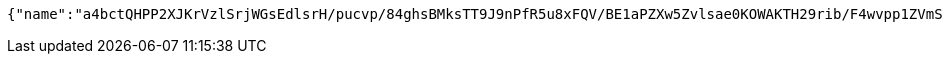 [source,options="nowrap"]
----
{"name":"a4bctQHPP2XJKrVzlSrjWGsEdlsrH/pucvp/84ghsBMksTT9J9nPfR5u8xFQV/BE1aPZXw5Zvlsae0KOWAKTH29rib/F4wvpp1ZVmSAntb2ABt+GswGs/gWXfV9qeaUhiOwF/HtbL01yxQQSOUvgc8o3aQCDqwecjHFWffLc/oQ=","idType":"bkEcJwXSwA9dQ8LuNB/EoEEcQkPP8rgRsMr53Kgg0742B/aThgV5XPsPm6cMZ8XrkBjf85UQ/R7kBWHgbWNZIU41cdFcUCIIuGOXVnlZo2CsE1+T9NgQDXvYc6RVXUka8HBT0PJyfpQt88ms6piN5tCu0oFB5mbaqX6EpeF4Ae4=","idNumber":"Lejpkz6G23ZBNuOm2al7gWSfOEOOkV1NjBx4RPAovj+Ib8jx8SIGSRjIKQaoFejzKobzZHXKJKG5MmYa8I5M2EUzAxr9li5oXeR/DqS5Pfug2kxn013IN6d3HWH1CRxuj/PxuehmNDjDrmv4VKqC9NI6Nc8Foo4vU1aKiqDdOrg=","phone":"SzcwNgav4VhY9V/UVkpjtCWidbOKjJuLPo19Zuz3mUVgTSrZ70CBgou6o5LnCBwUNg9LsIb6VSY/zaSHIIs32hbUr1NiU1yrd9YvTCK3nEaZ2Tft1uRz0TMxl38q9bGqnIZbObkn5DSgVQ/YB5UobKP7vTfOYVSfwNYI8n9z3sE=","uid":"K35z6RhN/7Uysc/mXPY7bNlhehRZ+Rccwoosd9+emCuqMb4BDIwJ02Y7Dih2qpLExeNb2ChwbPgWS1/eDkbLX8D6pIawUvatZQFpRTU+iR60KSsb965jlNvCMKN/6foQbaE0wo0LZd3CoPIDDPolzimOGQtMji6uU4p7axDWl4w=","nickname":"用户微信昵称","headimgurl":"http://wwww.baidu.com","appPartner":null}
----